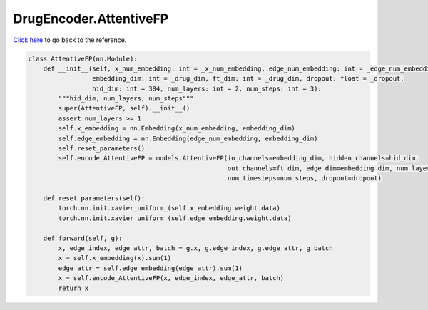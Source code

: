 DrugEncoder.AttentiveFP
===========================

`Click here </document/DrugEncoder/AttentiveFP.html>`_ to go back to the reference.


.. code-block:: python

    class AttentiveFP(nn.Module):
        def __init__(self, x_num_embedding: int = _x_num_embedding, edge_num_embedding: int = _edge_num_embedding,
                     embedding_dim: int = _drug_dim, ft_dim: int = _drug_dim, dropout: float = _dropout,
                     hid_dim: int = 384, num_layers: int = 2, num_steps: int = 3):
            """hid_dim, num_layers, num_steps"""
            super(AttentiveFP, self).__init__()
            assert num_layers >= 1
            self.x_embedding = nn.Embedding(x_num_embedding, embedding_dim)
            self.edge_embedding = nn.Embedding(edge_num_embedding, embedding_dim)
            self.reset_parameters()
            self.encode_AttentiveFP = models.AttentiveFP(in_channels=embedding_dim, hidden_channels=hid_dim,
                                                         out_channels=ft_dim, edge_dim=embedding_dim, num_layers=num_layers,
                                                         num_timesteps=num_steps, dropout=dropout)

        def reset_parameters(self):
            torch.nn.init.xavier_uniform_(self.x_embedding.weight.data)
            torch.nn.init.xavier_uniform_(self.edge_embedding.weight.data)

        def forward(self, g):
            x, edge_index, edge_attr, batch = g.x, g.edge_index, g.edge_attr, g.batch
            x = self.x_embedding(x).sum(1)
            edge_attr = self.edge_embedding(edge_attr).sum(1)
            x = self.encode_AttentiveFP(x, edge_index, edge_attr, batch)
            return x
